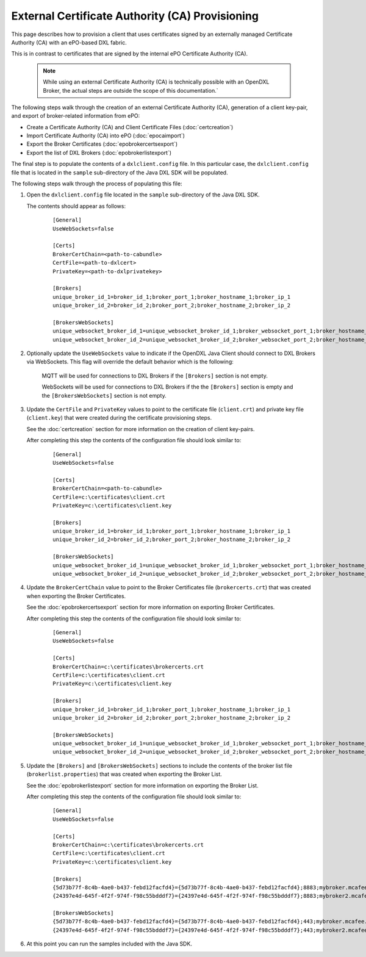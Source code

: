 External Certificate Authority (CA) Provisioning
================================================

.. _epoexternalcertissuance:

This page describes how to provision a client that uses certificates
signed by an externally managed Certificate Authority (CA) with an ePO-based
DXL fabric.

This is in contrast to certificates that are signed by the internal ePO
Certificate Authority (CA).

    .. note::
    
        While using an external Certificate Authority (CA) is technically possible with an OpenDXL Broker, 
        the actual steps are outside the scope of this documentation.`

The following steps walk through the creation of an external Certificate Authority (CA),
generation of a client key-pair, and export of broker-related information from ePO:

* Create a Certificate Authority (CA) and Client Certificate Files (:doc:`certcreation`)
* Import Certificate Authority (CA) into ePO (:doc:`epocaimport`)
* Export the Broker Certificates (:doc:`epobrokercertsexport`)
* Export the list of DXL Brokers (:doc:`epobrokerlistexport`)

The final step is to populate the contents of a ``dxlclient.config`` file. In this particular case, the
``dxlclient.config`` file that is located in the ``sample`` sub-directory of the Java DXL SDK
will be populated.

The following steps walk through the process of populating this file:

1. Open the ``dxlclient.config`` file located in the ``sample`` sub-directory of the Java DXL SDK.

   The contents should appear as follows:

       .. parsed-literal::

           [General]
           UseWebSockets=false

           [Certs]
           BrokerCertChain=<path-to-cabundle>
           CertFile=<path-to-dxlcert>
           PrivateKey=<path-to-dxlprivatekey>

           [Brokers]
           unique_broker_id_1=broker_id_1;broker_port_1;broker_hostname_1;broker_ip_1
           unique_broker_id_2=broker_id_2;broker_port_2;broker_hostname_2;broker_ip_2

           [BrokersWebSockets]
           unique_websocket_broker_id_1=unique_websocket_broker_id_1;broker_websocket_port_1;broker_hostname_1;broker_ip_1
           unique_websocket_broker_id_2=unique_websocket_broker_id_2;broker_websocket_port_2;broker_hostname_2;broker_ip_2

2. Optionally update the ``UseWebSockets`` value to indicate if the OpenDXL Java Client should connect to DXL Brokers
   via WebSockets. This flag will override the default behavior which is the following:

       MQTT will be used for connections to DXL Brokers if the ``[Brokers]`` section is not empty.

       WebSockets will be used for connections to DXL Brokers if the the ``[Brokers]`` section is empty and the
       ``[BrokersWebSockets]`` section is not empty.


3. Update the ``CertFile`` and ``PrivateKey`` values to point to the certificate file (``client.crt``) and
   private key file (``client.key``) that were created during the certificate provisioning steps.

   See the :doc:`certcreation` section for more information on the creation of client key-pairs.

   After completing this step the contents of the configuration file should look similar to:

       .. parsed-literal::

           [General]
           UseWebSockets=false

           [Certs]
           BrokerCertChain=<path-to-cabundle>
           CertFile=c:\\certificates\\client.crt
           PrivateKey=c:\\certificates\\client.key

           [Brokers]
           unique_broker_id_1=broker_id_1;broker_port_1;broker_hostname_1;broker_ip_1
           unique_broker_id_2=broker_id_2;broker_port_2;broker_hostname_2;broker_ip_2

           [BrokersWebSockets]
           unique_websocket_broker_id_1=unique_websocket_broker_id_1;broker_websocket_port_1;broker_hostname_1;broker_ip_1
           unique_websocket_broker_id_2=unique_websocket_broker_id_2;broker_websocket_port_2;broker_hostname_2;broker_ip_2

4. Update the ``BrokerCertChain`` value to point to the Broker Certificates file (``brokercerts.crt``)
   that was created when exporting the Broker Certificates.

   See the :doc:`epobrokercertsexport` section for more information on exporting Broker Certificates.

   After completing this step the contents of the configuration file should look similar to:

       .. parsed-literal::

           [General]
           UseWebSockets=false

           [Certs]
           BrokerCertChain=c:\\certificates\\brokercerts.crt
           CertFile=c:\\certificates\\client.crt
           PrivateKey=c:\\certificates\\client.key

           [Brokers]
           unique_broker_id_1=broker_id_1;broker_port_1;broker_hostname_1;broker_ip_1
           unique_broker_id_2=broker_id_2;broker_port_2;broker_hostname_2;broker_ip_2

           [BrokersWebSockets]
           unique_websocket_broker_id_1=unique_websocket_broker_id_1;broker_websocket_port_1;broker_hostname_1;broker_ip_1
           unique_websocket_broker_id_2=unique_websocket_broker_id_2;broker_websocket_port_2;broker_hostname_2;broker_ip_2

5. Update the ``[Brokers]`` and ``[BrokersWebSockets]`` sections to include the contents of the broker
   list file (``brokerlist.properties``) that was created when exporting the Broker List.

   See the :doc:`epobrokerlistexport` section for more information on exporting the Broker List.

   After completing this step the contents of the configuration file should look similar to:

       .. parsed-literal::

           [General]
           UseWebSockets=false

           [Certs]
           BrokerCertChain=c:\\certificates\\brokercerts.crt
           CertFile=c:\\certificates\\client.crt
           PrivateKey=c:\\certificates\\client.key

           [Brokers]
           {5d73b77f-8c4b-4ae0-b437-febd12facfd4}={5d73b77f-8c4b-4ae0-b437-febd12facfd4};8883;mybroker.mcafee.com;192.168.1.12
           {24397e4d-645f-4f2f-974f-f98c55bdddf7}={24397e4d-645f-4f2f-974f-f98c55bdddf7};8883;mybroker2.mcafee.com;192.168.1.13

           [BrokersWebSockets]
           {5d73b77f-8c4b-4ae0-b437-febd12facfd4}={5d73b77f-8c4b-4ae0-b437-febd12facfd4};443;mybroker.mcafee.com;192.168.1.12
           {24397e4d-645f-4f2f-974f-f98c55bdddf7}={24397e4d-645f-4f2f-974f-f98c55bdddf7};443;mybroker2.mcafee.com;192.168.1.13

6. At this point you can run the samples included with the Java SDK.